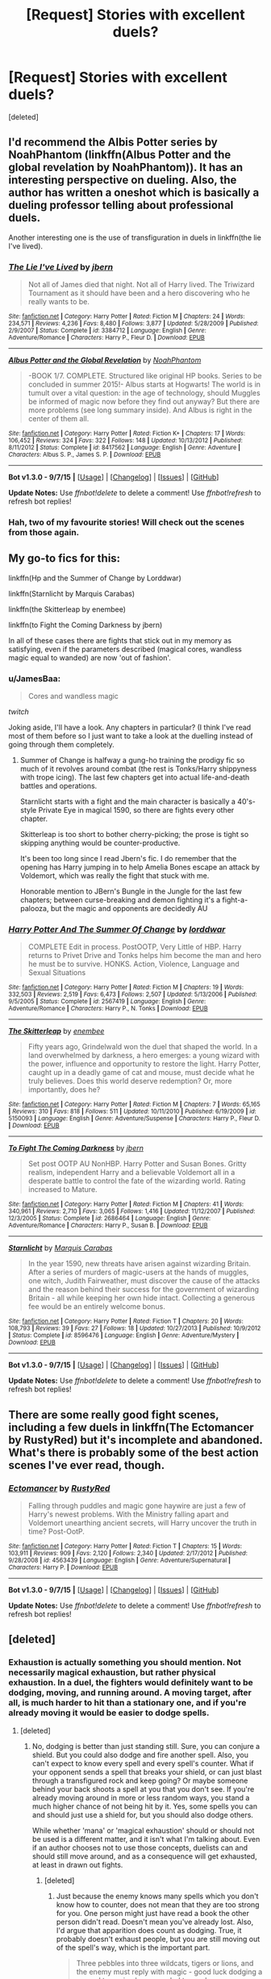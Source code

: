 #+TITLE: [Request] Stories with excellent duels?

* [Request] Stories with excellent duels?
:PROPERTIES:
:Score: 13
:DateUnix: 1446199240.0
:DateShort: 2015-Oct-30
:FlairText: Request
:END:
[deleted]


** I'd recommend the Albis Potter series by NoahPhantom (linkffn(Albus Potter and the global revelation by NoahPhantom)). It has an interesting perspective on dueling. Also, the author has written a oneshot which is basically a dueling professor telling about professional duels.

Another interesting one is the use of transfiguration in duels in linkffn(the lie I've lived).
:PROPERTIES:
:Author: Steel_Shield
:Score: 5
:DateUnix: 1446202023.0
:DateShort: 2015-Oct-30
:END:

*** [[http://www.fanfiction.net/s/3384712/1/][*/The Lie I've Lived/*]] by [[https://www.fanfiction.net/u/940359/jbern][/jbern/]]

#+begin_quote
  Not all of James died that night. Not all of Harry lived. The Triwizard Tournament as it should have been and a hero discovering who he really wants to be.
#+end_quote

^{/Site/: [[http://www.fanfiction.net/][fanfiction.net]] *|* /Category/: Harry Potter *|* /Rated/: Fiction M *|* /Chapters/: 24 *|* /Words/: 234,571 *|* /Reviews/: 4,236 *|* /Favs/: 8,480 *|* /Follows/: 3,877 *|* /Updated/: 5/28/2009 *|* /Published/: 2/9/2007 *|* /Status/: Complete *|* /id/: 3384712 *|* /Language/: English *|* /Genre/: Adventure/Romance *|* /Characters/: Harry P., Fleur D. *|* /Download/: [[http://www.p0ody-files.com/ff_to_ebook/mobile/makeEpub.php?id=3384712][EPUB]]}

--------------

[[http://www.fanfiction.net/s/8417562/1/][*/Albus Potter and the Global Revelation/*]] by [[https://www.fanfiction.net/u/3435601/NoahPhantom][/NoahPhantom/]]

#+begin_quote
  -BOOK 1/7. COMPLETE. Structured like original HP books. Series to be concluded in summer 2015!- Albus starts at Hogwarts! The world is in tumult over a vital question: in the age of technology, should Muggles be informed of magic now before they find out anyway? But there are more problems (see long summary inside). And Albus is right in the center of them all.
#+end_quote

^{/Site/: [[http://www.fanfiction.net/][fanfiction.net]] *|* /Category/: Harry Potter *|* /Rated/: Fiction K+ *|* /Chapters/: 17 *|* /Words/: 106,452 *|* /Reviews/: 324 *|* /Favs/: 322 *|* /Follows/: 148 *|* /Updated/: 10/13/2012 *|* /Published/: 8/11/2012 *|* /Status/: Complete *|* /id/: 8417562 *|* /Language/: English *|* /Genre/: Adventure *|* /Characters/: Albus S. P., James S. P. *|* /Download/: [[http://www.p0ody-files.com/ff_to_ebook/mobile/makeEpub.php?id=8417562][EPUB]]}

--------------

*Bot v1.3.0 - 9/7/15* *|* [[[https://github.com/tusing/reddit-ffn-bot/wiki/Usage][Usage]]] | [[[https://github.com/tusing/reddit-ffn-bot/wiki/Changelog][Changelog]]] | [[[https://github.com/tusing/reddit-ffn-bot/issues/][Issues]]] | [[[https://github.com/tusing/reddit-ffn-bot/][GitHub]]]

*Update Notes:* Use /ffnbot!delete/ to delete a comment! Use /ffnbot!refresh/ to refresh bot replies!
:PROPERTIES:
:Author: FanfictionBot
:Score: 3
:DateUnix: 1446202074.0
:DateShort: 2015-Oct-30
:END:


*** Hah, two of my favourite stories! Will check out the scenes from those again.
:PROPERTIES:
:Author: JamesBaa
:Score: 1
:DateUnix: 1446202180.0
:DateShort: 2015-Oct-30
:END:


** My go-to fics for this:

linkffn(Hp and the Summer of Change by Lorddwar)

linkffn(Starnlicht by Marquis Carabas)

linkffn(the Skitterleap by enembee)

linkffn(to Fight the Coming Darkness by jbern)

In all of these cases there are fights that stick out in my memory as satisfying, even if the parameters described (magical cores, wandless magic equal to wanded) are now 'out of fashion'.
:PROPERTIES:
:Author: wordhammer
:Score: 3
:DateUnix: 1446217068.0
:DateShort: 2015-Oct-30
:END:

*** u/JamesBaa:
#+begin_quote
  Cores and wandless magic
#+end_quote

/twitch/

Joking aside, I'll have a look. Any chapters in particular? (I think I've read most of them before so I just want to take a look at the duelling instead of going through them completely.
:PROPERTIES:
:Author: JamesBaa
:Score: 3
:DateUnix: 1446217179.0
:DateShort: 2015-Oct-30
:END:

**** Summer of Change is halfway a gung-ho training the prodigy fic so much of it revolves around combat (the rest is Tonks/Harry shippyness with trope icing). The last few chapters get into actual life-and-death battles and operations.

Starnlicht starts with a fight and the main character is basically a 40's-style Private Eye in magical 1590, so there are fights every other chapter.

Skitterleap is too short to bother cherry-picking; the prose is tight so skipping anything would be counter-productive.

It's been too long since I read Jbern's fic. I do remember that the opening has Harry jumping in to help Amelia Bones escape an attack by Voldemort, which was really the fight that stuck with me.

Honorable mention to JBern's Bungle in the Jungle for the last few chapters; between curse-breaking and demon fighting it's a fight-a-palooza, but the magic and opponents are decidedly AU
:PROPERTIES:
:Author: wordhammer
:Score: 3
:DateUnix: 1446217767.0
:DateShort: 2015-Oct-30
:END:


*** [[http://www.fanfiction.net/s/2567419/1/][*/Harry Potter And The Summer Of Change/*]] by [[https://www.fanfiction.net/u/708471/lorddwar][/lorddwar/]]

#+begin_quote
  COMPLETE Edit in process. PostOOTP, Very Little of HBP. Harry returns to Privet Drive and Tonks helps him become the man and hero he must be to survive. HONKS. Action, Violence, Language and Sexual Situations
#+end_quote

^{/Site/: [[http://www.fanfiction.net/][fanfiction.net]] *|* /Category/: Harry Potter *|* /Rated/: Fiction M *|* /Chapters/: 19 *|* /Words/: 332,503 *|* /Reviews/: 2,519 *|* /Favs/: 6,473 *|* /Follows/: 2,507 *|* /Updated/: 5/13/2006 *|* /Published/: 9/5/2005 *|* /Status/: Complete *|* /id/: 2567419 *|* /Language/: English *|* /Genre/: Adventure/Romance *|* /Characters/: Harry P., N. Tonks *|* /Download/: [[http://www.p0ody-files.com/ff_to_ebook/mobile/makeEpub.php?id=2567419][EPUB]]}

--------------

[[http://www.fanfiction.net/s/5150093/1/][*/The Skitterleap/*]] by [[https://www.fanfiction.net/u/980211/enembee][/enembee/]]

#+begin_quote
  Fifty years ago, Grindelwald won the duel that shaped the world. In a land overwhelmed by darkness, a hero emerges: a young wizard with the power, influence and opportunity to restore the light. Harry Potter, caught up in a deadly game of cat and mouse, must decide what he truly believes. Does this world deserve redemption? Or, more importantly, does he?
#+end_quote

^{/Site/: [[http://www.fanfiction.net/][fanfiction.net]] *|* /Category/: Harry Potter *|* /Rated/: Fiction M *|* /Chapters/: 7 *|* /Words/: 65,165 *|* /Reviews/: 310 *|* /Favs/: 818 *|* /Follows/: 511 *|* /Updated/: 10/11/2010 *|* /Published/: 6/19/2009 *|* /id/: 5150093 *|* /Language/: English *|* /Genre/: Adventure/Suspense *|* /Characters/: Harry P., Fleur D. *|* /Download/: [[http://www.p0ody-files.com/ff_to_ebook/mobile/makeEpub.php?id=5150093][EPUB]]}

--------------

[[http://www.fanfiction.net/s/2686464/1/][*/To Fight The Coming Darkness/*]] by [[https://www.fanfiction.net/u/940359/jbern][/jbern/]]

#+begin_quote
  Set post OOTP AU NonHBP. Harry Potter and Susan Bones. Gritty realism, independent Harry and a believable Voldemort all in a desperate battle to control the fate of the wizarding world. Rating increased to Mature.
#+end_quote

^{/Site/: [[http://www.fanfiction.net/][fanfiction.net]] *|* /Category/: Harry Potter *|* /Rated/: Fiction M *|* /Chapters/: 41 *|* /Words/: 340,961 *|* /Reviews/: 2,710 *|* /Favs/: 3,065 *|* /Follows/: 1,416 *|* /Updated/: 11/12/2007 *|* /Published/: 12/3/2005 *|* /Status/: Complete *|* /id/: 2686464 *|* /Language/: English *|* /Genre/: Adventure/Romance *|* /Characters/: Harry P., Susan B. *|* /Download/: [[http://www.p0ody-files.com/ff_to_ebook/mobile/makeEpub.php?id=2686464][EPUB]]}

--------------

[[http://www.fanfiction.net/s/8596476/1/][*/Starnlicht/*]] by [[https://www.fanfiction.net/u/2556095/Marquis-Carabas][/Marquis Carabas/]]

#+begin_quote
  In the year 1590, new threats have arisen against wizarding Britain. After a series of murders of magic-users at the hands of muggles, one witch, Judith Fairweather, must discover the cause of the attacks and the reason behind their success for the government of wizarding Britain - all while keeping her own hide intact. Collecting a generous fee would be an entirely welcome bonus.
#+end_quote

^{/Site/: [[http://www.fanfiction.net/][fanfiction.net]] *|* /Category/: Harry Potter *|* /Rated/: Fiction T *|* /Chapters/: 20 *|* /Words/: 108,793 *|* /Reviews/: 39 *|* /Favs/: 27 *|* /Follows/: 18 *|* /Updated/: 10/27/2013 *|* /Published/: 10/9/2012 *|* /Status/: Complete *|* /id/: 8596476 *|* /Language/: English *|* /Genre/: Adventure/Mystery *|* /Download/: [[http://www.p0ody-files.com/ff_to_ebook/mobile/makeEpub.php?id=8596476][EPUB]]}

--------------

*Bot v1.3.0 - 9/7/15* *|* [[[https://github.com/tusing/reddit-ffn-bot/wiki/Usage][Usage]]] | [[[https://github.com/tusing/reddit-ffn-bot/wiki/Changelog][Changelog]]] | [[[https://github.com/tusing/reddit-ffn-bot/issues/][Issues]]] | [[[https://github.com/tusing/reddit-ffn-bot/][GitHub]]]

*Update Notes:* Use /ffnbot!delete/ to delete a comment! Use /ffnbot!refresh/ to refresh bot replies!
:PROPERTIES:
:Author: FanfictionBot
:Score: 1
:DateUnix: 1446217171.0
:DateShort: 2015-Oct-30
:END:


** There are some really good fight scenes, including a few duels in linkffn(The Ectomancer by RustyRed) but it's incomplete and abandoned. What's there is probably some of the best action scenes I've ever read, though.
:PROPERTIES:
:Author: waylandertheslayer
:Score: 3
:DateUnix: 1446262870.0
:DateShort: 2015-Oct-31
:END:

*** [[http://www.fanfiction.net/s/4563439/1/][*/Ectomancer/*]] by [[https://www.fanfiction.net/u/1548491/RustyRed][/RustyRed/]]

#+begin_quote
  Falling through puddles and magic gone haywire are just a few of Harry's newest problems. With the Ministry falling apart and Voldemort unearthing ancient secrets, will Harry uncover the truth in time? Post-OotP.
#+end_quote

^{/Site/: [[http://www.fanfiction.net/][fanfiction.net]] *|* /Category/: Harry Potter *|* /Rated/: Fiction T *|* /Chapters/: 15 *|* /Words/: 103,911 *|* /Reviews/: 909 *|* /Favs/: 2,120 *|* /Follows/: 2,340 *|* /Updated/: 2/17/2012 *|* /Published/: 9/28/2008 *|* /id/: 4563439 *|* /Language/: English *|* /Genre/: Adventure/Supernatural *|* /Characters/: Harry P. *|* /Download/: [[http://www.p0ody-files.com/ff_to_ebook/mobile/makeEpub.php?id=4563439][EPUB]]}

--------------

*Bot v1.3.0 - 9/7/15* *|* [[[https://github.com/tusing/reddit-ffn-bot/wiki/Usage][Usage]]] | [[[https://github.com/tusing/reddit-ffn-bot/wiki/Changelog][Changelog]]] | [[[https://github.com/tusing/reddit-ffn-bot/issues/][Issues]]] | [[[https://github.com/tusing/reddit-ffn-bot/][GitHub]]]

*Update Notes:* Use /ffnbot!delete/ to delete a comment! Use /ffnbot!refresh/ to refresh bot replies!
:PROPERTIES:
:Author: FanfictionBot
:Score: 1
:DateUnix: 1446262902.0
:DateShort: 2015-Oct-31
:END:


** [deleted]
:PROPERTIES:
:Score: 5
:DateUnix: 1446200828.0
:DateShort: 2015-Oct-30
:END:

*** Exhaustion is actually something you should mention. Not necessarily magical exhaustion, but rather physical exhaustion. In a duel, the fighters would definitely want to be dodging, moving, and running around. A moving target, after all, is much harder to hit than a stationary one, and if you're already moving it would be easier to dodge spells.
:PROPERTIES:
:Author: canopus12
:Score: 6
:DateUnix: 1446217362.0
:DateShort: 2015-Oct-30
:END:

**** [deleted]
:PROPERTIES:
:Score: 1
:DateUnix: 1446223937.0
:DateShort: 2015-Oct-30
:END:

***** No, dodging is better than just standing still. Sure, you can conjure a shield. But you could also dodge and fire another spell. Also, you can't expect to know every spell and every spell's counter. What if your opponent sends a spell that breaks your shield, or can just blast through a transfigured rock and keep going? Or maybe someone behind your back shoots a spell at you that you don't see. If you're already moving around in more or less random ways, you stand a much higher chance of not being hit by it. Yes, some spells you can and should just use a shield for, but you should also dodge others.

While whether 'mana' or 'magical exhaustion' should or should not be used is a different matter, and it isn't what I'm talking about. Even if an author chooses not to use those concepts, duelists can and should still move around, and as a consequence will get exhausted, at least in drawn out fights.
:PROPERTIES:
:Author: canopus12
:Score: 5
:DateUnix: 1446225230.0
:DateShort: 2015-Oct-30
:END:

****** [deleted]
:PROPERTIES:
:Score: 6
:DateUnix: 1446236602.0
:DateShort: 2015-Oct-30
:END:

******* Just because the enemy knows many spells which you don't know how to counter, does not mean that they are too strong for you. One person might just have read a book the other person didn't read. Doesn't mean you've already lost. Also, I'd argue that apparition does count as dodging. True, it probably doesn't exhaust people, but you are still moving out of the spell's way, which is the important part.

#+begin_quote
  Three pebbles into three wildcats, tigers or lions, and the enemy must reply with magic - good luck dodging a several ton animal commanded to maul you.
#+end_quote

I'm not saying you should /always/ dodge. I'm saying that it's often /better/ to dodge. In that case, yes, reply with magic. If your opponent shoots a curse at you, dodge and return fire. If you shield, or conjure a rock, that requires an incantation/thought that could instead be used to shoot a stupefy, or other spell.

Dumbledore and Voldemort against normal people is irrelevant. You're saying that if you're heavily outgunned, that's when you'd dodge. I agree that if you're much weaker than your opponent, you'd definitely want to dodge. But just because you're not weaker, (so, you're mostly equal to your opponent) then you'd still dodge, and it would give you an advantage.

Looking at GoF: Yes, Harry was dodging. But Voldemort was using crucios/AKs. Harry could have transfigured something. Regardless, this isn't a relevant situation. A relevant situation would be Harry vs. Draco. Harry and Draco are probably roughly equal in strength. In this situation though, Harry should still dodge. Draco likely knows many dark spells that Harry has never heard of. While harry can still cast a shield charm, if the spell he doesn't know is one that can go through a shield charm, he's still lost. If he dodges, well, he's also just sent another expelliarmus that Draco must either dodge of block.

Will dodging allow a schoolkid to beat a death eater? Nope, because the DE has much more experience, and probably is already dodging.

Do you think it is a good idea to train how to shoot spells accurately? Yes? Well, think of dodging as the anti-accuracy, if that helps.

Edit: According to [[http://harrypotter.wikia.com/wiki/Duel_in_the_Ministry_Atrium][this HP wiki page]] in the fight in OotP when dumbledore and voldemort fight, BOTH of them apparate around. Why not just block or transfigure rocks to block spells? Because dodging is better.
:PROPERTIES:
:Author: canopus12
:Score: 2
:DateUnix: 1446239161.0
:DateShort: 2015-Oct-31
:END:


*** Links?
:PROPERTIES:
:Author: JamesBaa
:Score: 1
:DateUnix: 1446201032.0
:DateShort: 2015-Oct-30
:END:

**** [deleted]
:PROPERTIES:
:Score: 3
:DateUnix: 1446201685.0
:DateShort: 2015-Oct-30
:END:

***** [[http://www.fanfiction.net/s/3994212/1/][*/Harry Potter and the Sword of the Hero/*]] by [[https://www.fanfiction.net/u/557425/joe6991][/joe6991/]]

#+begin_quote
  The Hero Trilogy, Part One. After the tragedy of his fifth-year, Harry Potter returns to Hogwarts and to a war that will shake the Wizarding and Muggle worlds to their very core. Peace rests on the edge of a sword, and on the courage of Harry alone.
#+end_quote

^{/Site/: [[http://www.fanfiction.net/][fanfiction.net]] *|* /Category/: Harry Potter *|* /Rated/: Fiction M *|* /Chapters/: 31 *|* /Words/: 338,022 *|* /Reviews/: 347 *|* /Favs/: 904 *|* /Follows/: 295 *|* /Updated/: 1/15/2008 *|* /Published/: 1/5/2008 *|* /Status/: Complete *|* /id/: 3994212 *|* /Language/: English *|* /Genre/: Adventure *|* /Characters/: Harry P., Ginny W. *|* /Download/: [[http://www.p0ody-files.com/ff_to_ebook/mobile/makeEpub.php?id=3994212][EPUB]]}

--------------

[[http://www.fanfiction.net/s/9778984/1/][*/The One He Feared/*]] by [[https://www.fanfiction.net/u/883762/Taure][/Taure/]]

#+begin_quote
  Post-HBP, DH divergence. Albus Dumbledore left Harry more than just a snitch. Armed with 63 years of memories, can Harry take charge of the war? No bashing, canon compliant tone.
#+end_quote

^{/Site/: [[http://www.fanfiction.net/][fanfiction.net]] *|* /Category/: Harry Potter *|* /Rated/: Fiction T *|* /Chapters/: 4 *|* /Words/: 42,225 *|* /Reviews/: 296 *|* /Favs/: 1,063 *|* /Follows/: 1,243 *|* /Updated/: 10/25/2014 *|* /Published/: 10/19/2013 *|* /id/: 9778984 *|* /Language/: English *|* /Genre/: Adventure *|* /Characters/: Harry P., Ron W., Hermione G., Albus D. *|* /Download/: [[http://www.p0ody-files.com/ff_to_ebook/mobile/makeEpub.php?id=9778984][EPUB]]}

--------------

*Bot v1.3.0 - 9/7/15* *|* [[[https://github.com/tusing/reddit-ffn-bot/wiki/Usage][Usage]]] | [[[https://github.com/tusing/reddit-ffn-bot/wiki/Changelog][Changelog]]] | [[[https://github.com/tusing/reddit-ffn-bot/issues/][Issues]]] | [[[https://github.com/tusing/reddit-ffn-bot/][GitHub]]]

*Update Notes:* Use /ffnbot!delete/ to delete a comment! Use /ffnbot!refresh/ to refresh bot replies!
:PROPERTIES:
:Author: FanfictionBot
:Score: 1
:DateUnix: 1446201742.0
:DateShort: 2015-Oct-30
:END:


** What kind of duel you want to go for? Formal one? Sports? A fight to the death without rules? How important is the enviroment? How many non-canon spells do you want to use?
:PROPERTIES:
:Author: Starfox5
:Score: 5
:DateUnix: 1446211255.0
:DateShort: 2015-Oct-30
:END:

*** Don't care about non-canon spells at all, they're fine. Preferably of the fight to the death with no rules kind, probably against Death Eaters, etc. I just want inspiration and to know how to structure my own story (don't worry, I use plagiarism checker and will not be ripping anything out of them).
:PROPERTIES:
:Author: JamesBaa
:Score: 3
:DateUnix: 1446211908.0
:DateShort: 2015-Oct-30
:END:

**** Another thing to consider is the "fog of war". In a fight, people tend to miss things. They don't see the big picture. It's easy to Focus on one enemy, but if there's half a dozen around, and allies too, then any single POV will be incomplete.
:PROPERTIES:
:Author: Starfox5
:Score: 2
:DateUnix: 1446213888.0
:DateShort: 2015-Oct-30
:END:


**** My biggest fighting scene restricted to magic (with a smidgen of melee weapons) is probably in "Uncle Quentin's Spy", Chapter 15 - Cutting Loose. Dumbledore is facing Voldemort and his Death Eaters at the DoM while Harry, Hermione, the Slayer and her Watchers are up against a vampire witch on the deserted Azkaban Island.

linkffn(11102515)
:PROPERTIES:
:Author: Starfox5
:Score: 1
:DateUnix: 1446213056.0
:DateShort: 2015-Oct-30
:END:

***** [[http://www.fanfiction.net/s/11102515/1/][*/Uncle Quentin's Spy/*]] by [[https://www.fanfiction.net/u/2548648/Starfox5][/Starfox5/]]

#+begin_quote
  In the summer following her 4th year at Hogwarts, Hermione Granger is visited by a great-uncle she hasn't met before, and learns that the world is older than she thought, and that wizards are not the only ones fighting the forces of Darkness.
#+end_quote

^{/Site/: [[http://www.fanfiction.net/][fanfiction.net]] *|* /Category/: Harry Potter + Buffy: The Vampire Slayer Crossover *|* /Rated/: Fiction T *|* /Chapters/: 20 *|* /Words/: 112,057 *|* /Reviews/: 208 *|* /Favs/: 241 *|* /Follows/: 313 *|* /Updated/: 7/25 *|* /Published/: 3/9 *|* /Status/: Complete *|* /id/: 11102515 *|* /Language/: English *|* /Genre/: Adventure/Romance *|* /Characters/: <Harry P., Hermione G.> Q. Travers, Albus D. *|* /Download/: [[http://www.p0ody-files.com/ff_to_ebook/mobile/makeEpub.php?id=11102515][EPUB]]}

--------------

*Bot v1.3.0 - 9/7/15* *|* [[[https://github.com/tusing/reddit-ffn-bot/wiki/Usage][Usage]]] | [[[https://github.com/tusing/reddit-ffn-bot/wiki/Changelog][Changelog]]] | [[[https://github.com/tusing/reddit-ffn-bot/issues/][Issues]]] | [[[https://github.com/tusing/reddit-ffn-bot/][GitHub]]]

*Update Notes:* Use /ffnbot!delete/ to delete a comment! Use /ffnbot!refresh/ to refresh bot replies!
:PROPERTIES:
:Author: FanfictionBot
:Score: 2
:DateUnix: 1446213064.0
:DateShort: 2015-Oct-30
:END:


** [deleted]
:PROPERTIES:
:Score: 2
:DateUnix: 1446256816.0
:DateShort: 2015-Oct-31
:END:

*** [[http://www.fanfiction.net/s/4894268/1/][*/Sitra Ahra/*]] by [[https://www.fanfiction.net/u/1508866/Voice-of-the-Nephilim][/Voice of the Nephilim/]]

#+begin_quote
  On the night of Halloween 1981, Harry Potter vanished for eight years, reappearing at a Muggle orphanage with no recollection of his past. The deck stacked heavily against him, Harry arrives at Hogwarts, his past the key to the present's brewing storm.
#+end_quote

^{/Site/: [[http://www.fanfiction.net/][fanfiction.net]] *|* /Category/: Harry Potter *|* /Rated/: Fiction M *|* /Chapters/: 30 *|* /Words/: 363,743 *|* /Reviews/: 987 *|* /Favs/: 1,236 *|* /Follows/: 1,234 *|* /Updated/: 2/14/2014 *|* /Published/: 3/1/2009 *|* /id/: 4894268 *|* /Language/: English *|* /Genre/: Adventure/Drama *|* /Characters/: Harry P. *|* /Download/: [[http://www.p0ody-files.com/ff_to_ebook/mobile/makeEpub.php?id=4894268][EPUB]]}

--------------

*Bot v1.3.0 - 9/7/15* *|* [[[https://github.com/tusing/reddit-ffn-bot/wiki/Usage][Usage]]] | [[[https://github.com/tusing/reddit-ffn-bot/wiki/Changelog][Changelog]]] | [[[https://github.com/tusing/reddit-ffn-bot/issues/][Issues]]] | [[[https://github.com/tusing/reddit-ffn-bot/][GitHub]]]

*Update Notes:* Use /ffnbot!delete/ to delete a comment! Use /ffnbot!refresh/ to refresh bot replies!
:PROPERTIES:
:Author: FanfictionBot
:Score: 2
:DateUnix: 1446256873.0
:DateShort: 2015-Oct-31
:END:


** linkffn(Emperor) wins
:PROPERTIES:
:Author: tusing
:Score: 1
:DateUnix: 1446232565.0
:DateShort: 2015-Oct-30
:END:

*** [[http://www.fanfiction.net/s/5904185/1/][*/Emperor/*]] by [[https://www.fanfiction.net/u/1227033/Marquis-Black][/Marquis Black/]]

#+begin_quote
  Some men live their whole lives at peace and are content. Others are born with an unquenchable fire and change the world forever. Inspired by the rise of Napoleon, Augustus, Nobunaga, and T'sao T'sao. Very AU.
#+end_quote

^{/Site/: [[http://www.fanfiction.net/][fanfiction.net]] *|* /Category/: Harry Potter *|* /Rated/: Fiction M *|* /Chapters/: 42 *|* /Words/: 619,123 *|* /Reviews/: 1,719 *|* /Favs/: 2,587 *|* /Follows/: 2,337 *|* /Updated/: 12/25/2014 *|* /Published/: 4/17/2010 *|* /id/: 5904185 *|* /Language/: English *|* /Genre/: Adventure *|* /Characters/: Harry P. *|* /Download/: [[http://www.p0ody-files.com/ff_to_ebook/mobile/makeEpub.php?id=5904185][EPUB]]}

--------------

*Bot v1.3.0 - 9/7/15* *|* [[[https://github.com/tusing/reddit-ffn-bot/wiki/Usage][Usage]]] | [[[https://github.com/tusing/reddit-ffn-bot/wiki/Changelog][Changelog]]] | [[[https://github.com/tusing/reddit-ffn-bot/issues/][Issues]]] | [[[https://github.com/tusing/reddit-ffn-bot/][GitHub]]]

*Update Notes:* Use /ffnbot!delete/ to delete a comment! Use /ffnbot!refresh/ to refresh bot replies!
:PROPERTIES:
:Author: FanfictionBot
:Score: 1
:DateUnix: 1446232569.0
:DateShort: 2015-Oct-30
:END:


** The Denarian series is like half fights and well written.
:PROPERTIES:
:Author: howtopleaseme
:Score: 1
:DateUnix: 1446242053.0
:DateShort: 2015-Oct-31
:END:


** Patron has some really good dueling, mostly in competitions linkffn(11080542)
:PROPERTIES:
:Author: ArguingPizza
:Score: 1
:DateUnix: 1446288897.0
:DateShort: 2015-Oct-31
:END:

*** [[http://www.fanfiction.net/s/11080542/1/][*/Patron/*]] by [[https://www.fanfiction.net/u/2548648/Starfox5][/Starfox5/]]

#+begin_quote
  In an Alternate Universe where muggleborns are a tiny minority and stuck as third-class citizens, formally aligning herself with her best friend, the famous boy-who-lived, seemed a good idea. It did a lot to help Hermione's status in the exotic society of a fantastic world so very different from her own. Unfortunately, it also painted a very big target on her back.
#+end_quote

^{/Site/: [[http://www.fanfiction.net/][fanfiction.net]] *|* /Category/: Harry Potter *|* /Rated/: Fiction M *|* /Chapters/: 35 *|* /Words/: 321,069 *|* /Reviews/: 564 *|* /Favs/: 539 *|* /Follows/: 882 *|* /Updated/: 10/24 *|* /Published/: 2/28 *|* /id/: 11080542 *|* /Language/: English *|* /Genre/: Drama/Romance *|* /Characters/: <Harry P., Hermione G.> *|* /Download/: [[http://www.p0ody-files.com/ff_to_ebook/mobile/makeEpub.php?id=11080542][EPUB]]}

--------------

*Bot v1.3.0 - 9/7/15* *|* [[[https://github.com/tusing/reddit-ffn-bot/wiki/Usage][Usage]]] | [[[https://github.com/tusing/reddit-ffn-bot/wiki/Changelog][Changelog]]] | [[[https://github.com/tusing/reddit-ffn-bot/issues/][Issues]]] | [[[https://github.com/tusing/reddit-ffn-bot/][GitHub]]]

*Update Notes:* Use /ffnbot!delete/ to delete a comment! Use /ffnbot!refresh/ to refresh bot replies!
:PROPERTIES:
:Author: FanfictionBot
:Score: 1
:DateUnix: 1446288959.0
:DateShort: 2015-Oct-31
:END:
